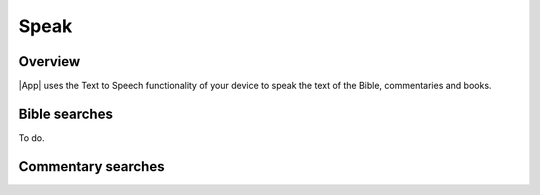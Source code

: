 Speak
=====

.. image:: /images/speak_page.jpg
    :width: 200px
    :align: center
    :alt: Speak Settings

Overview
--------

|App| uses the Text to Speech functionality of your device to speak the text of the Bible, commentaries and books.

Bible searches
--------------

To do.

Commentary searches
-------------------


